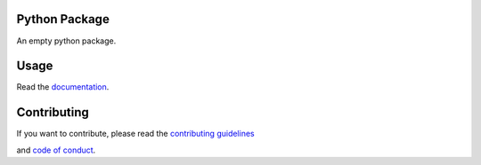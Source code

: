 Python Package
==============

.. image:: https://img.shields.io/badge/built%20with-Cookiecutter-ff69b4.svg?logo=cookiecutter
    :alt: Cookiecutter
    :target: https://github.com/91nunocosta/python-package-cookiecutter

.. image:: https://img.shields.io/github/license/91nunocosta/prototype-python-library
    :alt: GitHub
    :target: https://github.com/91nunocosta/prototype-python-library/blob/master/LICENSE

.. image:: https://app.codacy.com/project/badge/Grade/cb92f3f137454fae8697c7a6e7334f74
    :alt: Codacy
    :target: https://www.codacy.com/gh/91nunocosta/prototype-python-library/dashboard?utm_source=github.com&amp;utm_medium=referral&amp;utm_content=91nunocosta/prototype-python-library&amp;utm_campaign=Badge_Grade

.. image:: https://app.codacy.com/project/badge/Coverage/cb92f3f137454fae8697c7a6e7334f74
    :alt: Codacy coverage
    :target: https://www.codacy.com/gh/91nunocosta/prototype-python-library/dashboard?utm_source=github.com&utm_medium=referral&utm_content=91nunocosta/prototype-python-library&utm_campaign=Badge_Coverage

.. image:: https://img.shields.io/github/workflow/status/91nunocosta/prototype-python-library/Semantic%20Release
    :alt: Build
    :target: https://github.com/91nunocosta/prototype-python-library/actions/workflows/release_package.yml

.. image:: https://img.shields.io/pypi/v/prototype-python-library
    :alt: Python versions
    :target: https://pypi.org/project/prototype-python-library/

.. image:: https://img.shields.io/pypi/pyversions/prototype-python-library
    :alt: PyPI version
    :target: https://pypi.org/project/prototype-python-library/

.. image:: https://readthedocs.org/projects/prototype-python-package/badge/?version=latest
    :alt: ReadTheDocs
    :target: https://prototype-python-package.readthedocs.io/en/latest/

An empty python package.

Usage
=======

Read the `documentation <https://prototype-python-package.readthedocs.io/en/latest/>`_.

Contributing
==============

If you want to contribute, please read the `contributing guidelines <./CONTRIBUTING.md>`_

and `code of conduct <./CODE*OF*CONDUCT.md>`_.
